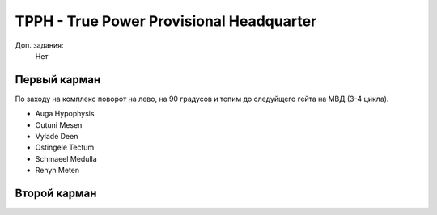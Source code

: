 TPPH - True Power Provisional Headquarter
=========================================

Доп. задания:
    Нет

Первый карман
-------------

По заходу на комплекс поворот на лево, на 90 градусов и топим до следуйщего гейта на МВД (3-4 цикла).

* Auga Hypophysis
* Outuni Mesen
* Vylade Deen
* Ostingele Tectum
* Schmaeel Medulla
* Renyn Meten

Второй карман
-------------

